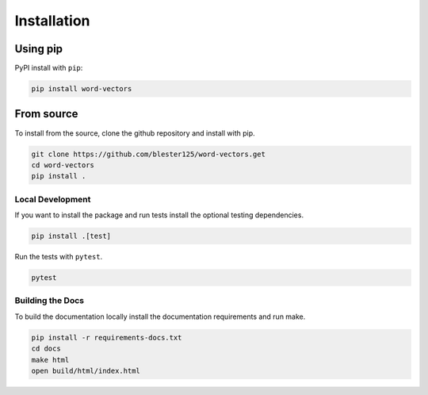 ------------
Installation
------------

Using pip
=========

PyPI install with ``pip``:

.. code:: bash

    pip install word-vectors

From source
===========

To install from the source, clone the github repository and install with pip.

.. code:: bash

    git clone https://github.com/blester125/word-vectors.get
    cd word-vectors
    pip install .

Local Development
-----------------

If you want to install the package and run tests install the optional testing dependencies.

.. code:: bash

    pip install .[test]

Run the tests with ``pytest``.

.. code:: bash

    pytest

Building the Docs
-----------------

To build the documentation locally install the documentation requirements and run make.

.. code:: bash

    pip install -r requirements-docs.txt
    cd docs
    make html
    open build/html/index.html
